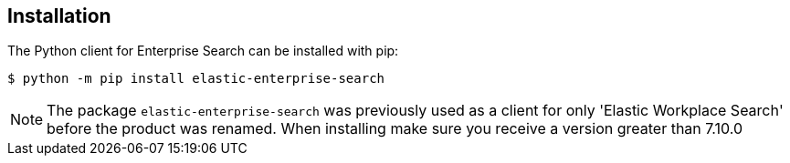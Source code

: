 [[installation]]
== Installation

The Python client for Enterprise Search can be installed with pip:

[source,sh]
-------------------------------------------------
$ python -m pip install elastic-enterprise-search
-------------------------------------------------

[NOTE]
The package `elastic-enterprise-search` was previously used as a client for
only 'Elastic Workplace Search' before the product was renamed. When installing
make sure you receive a version greater than 7.10.0
